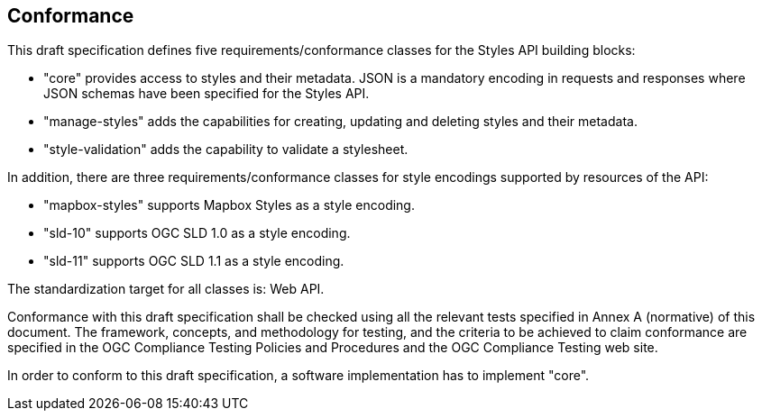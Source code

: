 == Conformance
This draft specification defines five requirements/conformance classes for the Styles API building blocks:

* "core" provides access to styles and their metadata. JSON is a mandatory encoding in requests and responses where JSON schemas have been specified for the Styles API.
* "manage-styles" adds the capabilities for creating, updating and deleting styles and their metadata.
* "style-validation" adds the capability to validate a stylesheet.

////
* "resources" add the capabilities to provide access to resources referenced from stylesheets (symbols, sprites) or style metadata (thumbnails).
* "manage-resources" add the capabilities for creating, updating and deleting resources.
////

In addition, there are three requirements/conformance classes for style encodings supported by resources of the API:

* "mapbox-styles" supports Mapbox Styles as a style encoding.
* "sld-10" supports OGC SLD 1.0 as a style encoding.
* "sld-11" supports OGC SLD 1.1 as a style encoding.

The standardization target for all classes is: Web API.

Conformance with this draft specification shall be checked using all the relevant tests specified in Annex A (normative) of this document. The framework, concepts, and methodology for testing, and the criteria to be achieved to claim conformance are specified in the OGC Compliance Testing Policies and Procedures and the OGC Compliance Testing web site.

In order to conform to this draft specification, a software implementation has to implement "core".

